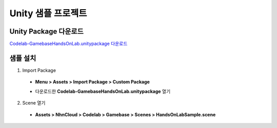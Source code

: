 ######################
Unity 샘플 프로젝트
######################

Unity Package 다운로드
==========================

`Codelab-GamebaseHandsOnLab.unitypackage 다운로드 <http://static.toastoven.net/toastcloud/sdk_download/gamebase/HandsonLab/Unity/Codelab-GamebaseHandsOnLab.unitypackage>`_

샘플 설치
==========================

1. Import Package 
  
  * **Menu > Assets > Import Package > Custom Package**

    .. image:: _static/image/unity-menu-importpackage.png

  * 다운로드한 **Codelab-GamebaseHandsOnLab.unitypackage** 열기

2. Scene 열기

  * **Assets > NhnCloud > Codelab > Gamebase > Scenes > HandsOnLabSample.scene**

    .. image:: _static/image/unity_sample_scene.png



